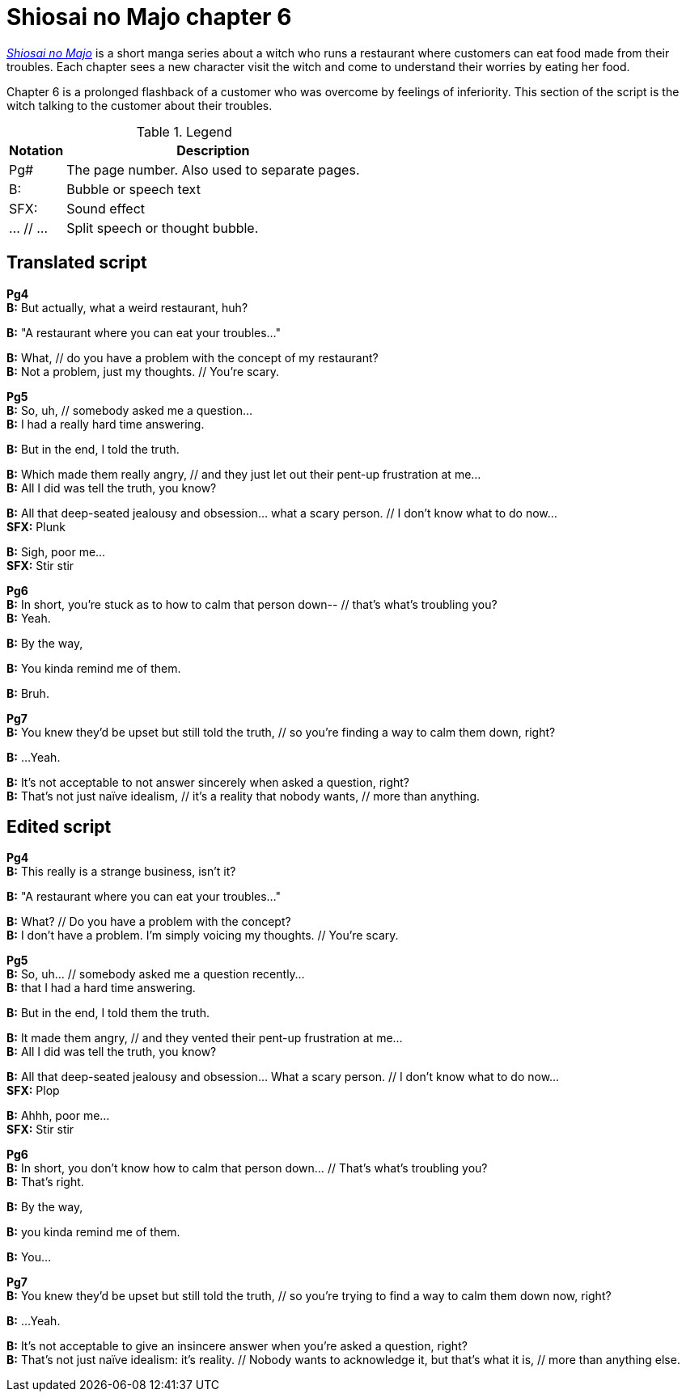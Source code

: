 
= Shiosai no Majo chapter 6

xref:https://myanimelist.net/manga/135392/Shiosai_no_Majo[_Shiosai no Majo_] is a short manga series about a witch who runs a restaurant where customers can eat food made from their troubles.
Each chapter sees a new character visit the witch and come to understand their worries by eating her food.

Chapter 6 is a prolonged flashback of a customer who was overcome by feelings of inferiority.
This section of the script is the witch talking to the customer about their troubles.

.Legend
[%autowidth]
|===
| Notation  | Description

| Pg#
| The page number.
Also used to separate pages.

| B:
| Bubble or speech text

| SFX:
| Sound effect

| ... // ...
| Split speech or thought bubble.
|===

== Translated script

*Pg4* +
*B:* But actually, what a weird restaurant, huh?

*B:* "A restaurant where you can eat your troubles..."

*B:* What, // do you have a problem with the concept of my restaurant? +
*B:* Not a problem, just my thoughts. // You're scary.

*Pg5* +
*B:* So, uh, // somebody asked me a question... +
*B:* I had a really hard time answering.

*B:* But in the end, I told the truth.

*B:* Which made them really angry, // and they just let out their pent-up frustration at me... +
*B:* All I did was tell the truth, you know?

*B:* All that deep-seated jealousy and obsession... what a scary person. // I don't know what to do now... +
*SFX:* Plunk

*B:* Sigh, poor me... +
*SFX:* Stir stir

*Pg6* +
*B:* In short, you're stuck as to how to calm that person down-- // that's what's troubling you? +
*B:* Yeah.

*B:* By the way,

*B:* You kinda remind me of them.

*B:* Bruh.

*Pg7* +
*B:* You knew they'd be upset but still told the truth, // so you're finding a way to calm them down, right?

*B:* ...Yeah.

*B:* It's not acceptable to not answer sincerely when asked a question, right? +
*B:* That's not just naïve idealism, // it's a reality that nobody wants, // more than anything.

== Edited script

*Pg4* +
*B:* This really is a strange business, isn't it?

*B:* "A restaurant where you can eat your troubles..."

*B:* What? // Do you have a problem with the concept? +
*B:* I don't have a problem. I'm simply voicing my thoughts. // You're scary.

*Pg5* +
*B:* So, uh... // somebody asked me a question recently... +
*B:* that I had a hard time answering.

*B:* But in the end, I told them the truth.

*B:* It made them angry, // and they vented their pent-up frustration at me... +
*B:* All I did was tell the truth, you know?

*B:* All that deep-seated jealousy and obsession... What a scary person. // I don't know what to do now... +
*SFX:* Plop

*B:* Ahhh, poor me... +
*SFX:* Stir stir

*Pg6* +
*B:* In short, you don't know how to calm that person down... // That's what's troubling you? +
*B:* That's right.

*B:* By the way,

*B:* you kinda remind me of them.

*B:* You...

*Pg7* +
*B:* You knew they'd be upset but still told the truth, // so you're trying to find a way to calm them down now, right?

*B:* ...Yeah.

*B:* It's not acceptable to give an insincere answer when you're asked a question, right? +
*B:* That's not just naïve idealism: it's reality. // Nobody wants to acknowledge it, but that's what it is, // more than anything else.

